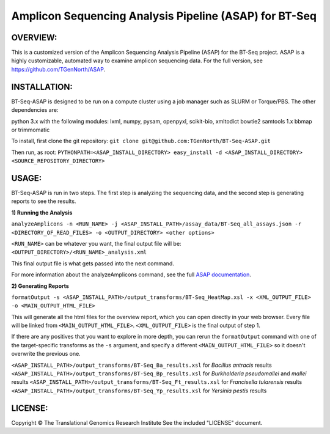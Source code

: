 .. |copy|   unicode:: U+000A9 .. COPYRIGHT SIGN

Amplicon Sequencing Analysis Pipeline (ASAP) for BT-Seq
=======================================================

OVERVIEW:
---------
This is a customized version of the Amplicon Sequencing Analysis Pipeline (ASAP) for the BT-Seq project. ASAP is a highly customizable, automated way to examine amplicon sequencing data. For the full version, see https://github.com/TGenNorth/ASAP.

INSTALLATION:
-------------
BT-Seq-ASAP is designed to be run on a compute cluster using a job manager such as SLURM or Torque/PBS. The other dependencies are:

python 3.x with the following modules: lxml, numpy, pysam, openpyxl, scikit-bio, xmltodict 
bowtie2
samtools 1.x
bbmap or trimmomatic

To install, first clone the git repository: 
``git clone git@github.com:TGenNorth/BT-Seq-ASAP.git``

Then run, as root:
``PYTHONPATH=<ASAP_INSTALL_DIRECTORY> easy_install -d <ASAP_INSTALL_DIRECTORY> <SOURCE_REPOSITORY_DIRECTORY>``

USAGE:
------
BT-Seq-ASAP is run in two steps. The first step is analyzing the sequencing data, and the second step is generating reports to see the results.

**1) Running the Analysis**

``analyzeAmplicons -n <RUN_NAME> -j <ASAP_INSTALL_PATH>/assay_data/BT-Seq_all_assays.json -r <DIRECTORY_OF_READ_FILES> -o <OUTPUT_DIRECTORY> <other options>``

``<RUN_NAME>`` can be whatever you want, the final output file will be: ``<OUTPUT_DIRECTORY>/<RUN_NAME>_analysis.xml``

This final output file is what gets passed into the next command.

For more information about the analyzeAmplicons command, see the full `ASAP documentation <ABOUT.rst>`_.

**2) Generating Reports**

``formatOutput -s <ASAP_INSTALL_PATH>/output_transforms/BT-Seq_HeatMap.xsl -x <XML_OUTPUT_FILE> -o <MAIN_OUTPUT_HTML_FILE>``

This will generate all the html files for the overview report, which you can open directly in your web browser. Every file will be linked from ``<MAIN_OUTPUT_HTML_FILE>``. ``<XML_OUTPUT_FILE>`` is the final output of step 1.

If there are any positives that you want to explore in more depth, you can rerun the ``formatOutput`` command with one of the target-specific transforms as the ``-s`` argument, and specify a different ``<MAIN_OUTPUT_HTML_FILE>`` so it doesn't overwrite the previous one.

``<ASAP_INSTALL_PATH>/output_transforms/BT-Seq_Ba_results.xsl`` for *Bacillus antracis* results
``<ASAP_INSTALL_PATH>/output_transforms/BT-Seq_Bp_results.xsl`` for *Burkholderia pseudomallei* and *mallei* results
``<ASAP_INSTALL_PATH>/output_transforms/BT-Seq_Ft_results.xsl`` for *Francisella tularensis* results
``<ASAP_INSTALL_PATH>/output_transforms/BT-Seq_Yp_results.xsl`` for *Yersinia pestis* results


LICENSE:
--------

Copyright |copy| The Translational Genomics Research Institute See the
included "LICENSE" document.
